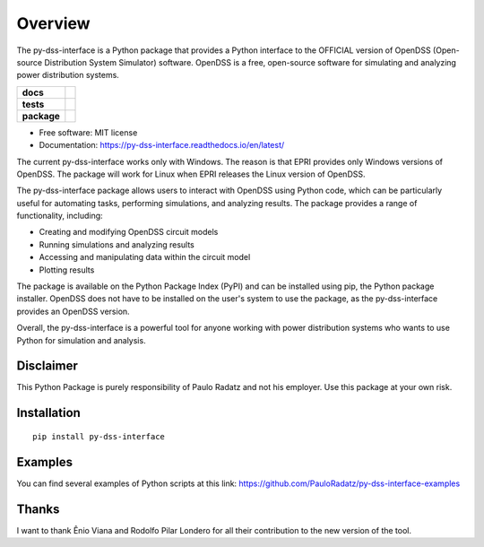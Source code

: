========
Overview
========

The py-dss-interface is a Python package that provides a Python interface to the OFFICIAL version of OpenDSS (Open-source Distribution System Simulator) software. OpenDSS is a free, open-source software for simulating and analyzing power distribution systems.

.. start-badges

.. list-table::
    :stub-columns: 1

    * - docs
      - |docs|
    * - tests
      - | |appveyor|
        | |codecov|
    * - package
      - | |version| |wheel| |supported-versions|
.. |docs| image:: https://readthedocs.org/projects/py_dss_interface/badge/?style=flat
    :target: https://readthedocs.org/projects/py_dss_interface
    :alt: Documentation Status

.. |appveyor| image:: https://ci.appveyor.com/api/projects/status/github/PauloRadatz/py_dss_interface?branch=master&svg=true
    :alt: AppVeyor Build Status
    :target: https://ci.appveyor.com/project/PauloRadatz/py_dss_interface

.. |codecov| image:: https://codecov.io/gh/PauloRadatz/py_dss_interface/branch/master/graphs/badge.svg?branch=master
    :alt: Coverage Status
    :target: https://codecov.io/github/PauloRadatz/py_dss_interface

.. |version| image:: https://img.shields.io/pypi/v/py-dss-interface.svg
    :alt: PyPI Package latest release
    :target: https://pypi.org/project/py-dss-interface

.. |wheel| image:: https://img.shields.io/pypi/wheel/py-dss-interface.svg
    :alt: PyPI Wheel
    :target: https://pypi.org/project/py-dss-interface

.. |supported-versions| image:: https://img.shields.io/pypi/pyversions/py-dss-interface.svg
    :alt: Supported versions
    :target: https://pypi.org/project/py-dss-interface



.. end-badges

* Free software: MIT license
* Documentation: https://py-dss-interface.readthedocs.io/en/latest/

The current py-dss-interface works only with Windows. The reason is that EPRI provides only Windows versions of OpenDSS. The package will work for Linux when EPRI releases the Linux version of OpenDSS.

The py-dss-interface package allows users to interact with OpenDSS using Python code, which can be particularly useful for automating tasks, performing simulations, and analyzing results. The package provides a range of functionality, including:

* Creating and modifying OpenDSS circuit models

* Running simulations and analyzing results

* Accessing and manipulating data within the circuit model

* Plotting results

The package is available on the Python Package Index (PyPI) and can be installed using pip, the Python package installer. OpenDSS does not have to be installed on the user's system to use the package, as the py-dss-interface provides an OpenDSS version.

Overall, the py-dss-interface is a powerful tool for anyone working with power distribution systems who wants to use Python for simulation and analysis.


Disclaimer
============
This Python Package is purely responsibility of Paulo Radatz and not his employer. Use this package at your own risk.

Installation
============

::

    pip install py-dss-interface

Examples
============
You can find several examples of Python scripts at this link: https://github.com/PauloRadatz/py-dss-interface-examples

Thanks
=============
I want to thank Ênio Viana and Rodolfo Pilar Londero for all their contribution to the new version of the tool.


